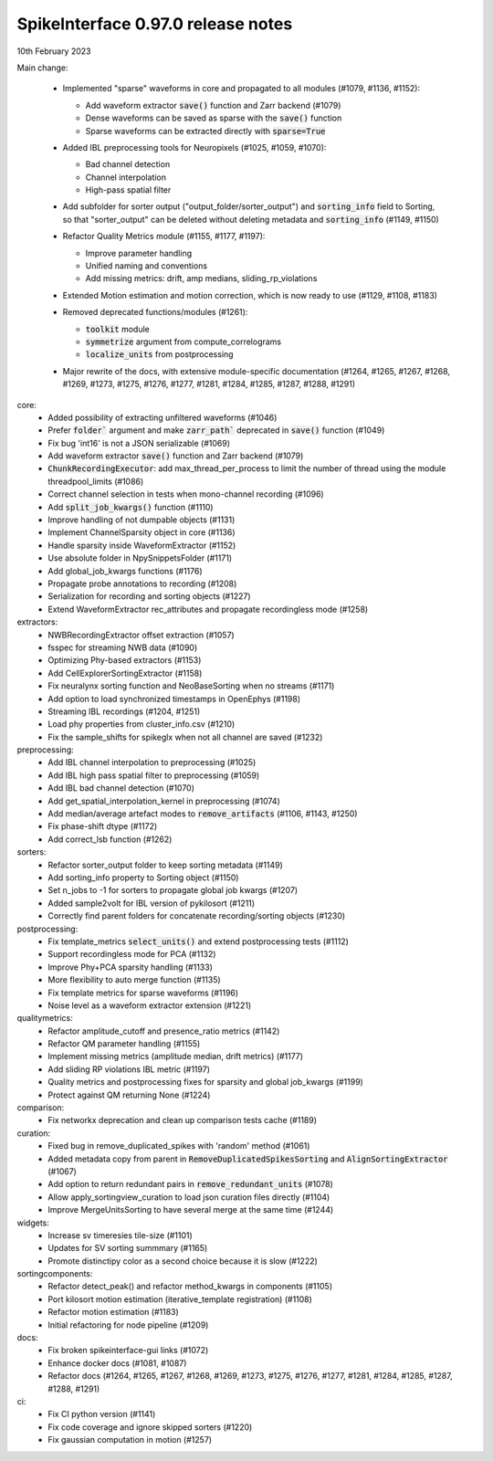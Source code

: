 .. _release0.97.0:

SpikeInterface 0.97.0 release notes
-----------------------------------

10th February 2023

   
Main change:
  
  * Implemented "sparse" waveforms in core and propagated to all modules (#1079, #1136, #1152):
  
    * Add waveform extractor :code:`save()` function and Zarr backend (#1079)
    * Dense waveforms can be saved as sparse with the :code:`save()` function
    * Sparse waveforms can be extracted directly with :code:`sparse=True`
  * Added IBL preprocessing tools for Neuropixels (#1025, #1059, #1070):

    * Bad channel detection 
    * Channel interpolation
    * High-pass spatial filter 
  * | Add subfolder for sorter output ("output_folder/sorter_output") and :code:`sorting_info` field to Sorting, 
    | so that "sorter_output" can be deleted without deleting metadata and :code:`sorting_info` (#1149, #1150)
  * Refactor Quality Metrics module (#1155, #1177, #1197):
  
    * Improve parameter handling
    * Unified naming and conventions
    * Add missing metrics: drift, amp medians, sliding_rp_violations
  * Extended Motion estimation and motion correction, which is now ready to use (#1129, #1108, #1183)
  * Removed deprecated functions/modules (#1261):
  
    * :code:`toolkit` module
    * :code:`symmetrize` argument from compute_correlograms
    * :code:`localize_units` from postprocessing

  * Major rewrite of the docs, with extensive module-specific documentation (#1264, #1265, #1267, #1268, #1269, #1273, #1275, #1276, #1277, #1281, #1284, #1285, #1287, #1288, #1291)

core:
  * Added possibility of extracting unfiltered waveforms (#1046)
  * Prefer :code:`folder`` argument and make :code:`zarr_path`` deprecated in :code:`save()` function (#1049)
  * Fix bug 'int16' is not a JSON serializable (#1069)
  * Add waveform extractor :code:`save()` function and Zarr backend (#1079)
  * :code:`ChunkRecordingExecutor`: add max_thread_per_process to limit the number of thread using the module threadpool_limits (#1086) 
  * Correct channel selection in tests when mono-channel recording (#1096)
  * Add :code:`split_job_kwargs()` function (#1110)
  * Improve handling of not dumpable objects (#1131)
  * Implement ChannelSparsity object in core (#1136)
  * Handle sparsity inside WaveformExtractor (#1152)
  * Use absolute folder in NpySnippetsFolder (#1171)
  * Add global_job_kwargs functions (#1176)
  * Propagate probe annotations to recording (#1208)
  * Serialization for recording and sorting objects (#1227)
  * Extend WaveformExtractor rec_attributes and propagate recordingless mode (#1258)

extractors:
  * NWBRecordingExtractor offset extraction (#1057)
  * fsspec for streaming NWB data (#1090) 
  * Optimizing Phy-based extractors (#1153)
  * Add CellExplorerSortingExtractor (#1158)
  * Fix neuralynx sorting function and NeoBaseSorting when no streams (#1171)
  * Add option to load synchronized timestamps in OpenEphys (#1198)
  * Streaming IBL recordings (#1204, #1251)
  * Load phy properties from cluster_info.csv (#1210)
  * Fix the sample_shifts for spikeglx when not all channel are saved (#1232)

preprocessing:
  * Add IBL channel interpolation to preprocessing (#1025)
  * Add IBL high pass spatial filter to preprocessing (#1059)
  * Add IBL bad channel detection (#1070)
  * Add get_spatial_interpolation_kernel in preprocessing (#1074)
  * Add median/average artefact modes to :code:`remove_artifacts` (#1106, #1143, #1250)
  * Fix phase-shift dtype (#1172)
  * Add correct_lsb function (#1262)

sorters:
  * Refactor sorter_output folder to keep sorting metadata (#1149)
  * Add sorting_info property to Sorting object (#1150)
  * Set n_jobs to -1 for sorters to propagate global job kwargs (#1207)
  * Added sample2volt for IBL version of pykilosort (#1211)
  * Correctly find parent folders for concatenate recording/sorting objects (#1230)

postprocessing:
  * Fix template_metrics :code:`select_units()` and extend postprocessing tests (#1112)
  * Support recordingless mode for PCA (#1132)
  * Improve Phy+PCA sparsity handling (#1133)
  * More flexibility to auto merge function (#1135)
  * Fix template metrics for sparse waveforms (#1196)
  * Noise level as a waveform extractor extension (#1221)

qualitymetrics:
  * Refactor amplitude_cutoff and presence_ratio metrics (#1142)
  * Refactor QM parameter handling (#1155)
  * Implement missing metrics (amplitude median, drift metrics) (#1177)
  * Add sliding RP violations IBL metric (#1197)
  * Quality metrics and postprocessing fixes for sparsity and global job_kwargs (#1199)
  * Protect against QM returning None (#1224)

comparison:
  * Fix networkx deprecation and clean up comparison tests cache (#1189)

curation:
  * Fixed bug in remove_duplicated_spikes with 'random' method (#1061)
  * Added metadata copy from parent in :code:`RemoveDuplicatedSpikesSorting` and :code:`AlignSortingExtractor` (#1067)
  * Add option to return redundant pairs in :code:`remove_redundant_units` (#1078)
  * Allow apply_sortingview_curation to load json curation files directly (#1104)
  * Improve MergeUnitsSorting to have several merge at the same time (#1244)

widgets: 
  * Increase sv timeresies tile-size (#1101)
  * Updates for SV sorting summmary (#1165)
  * Promote distinctipy color as a second choice because it is slow (#1222)

sortingcomponents:
  * Refactor detect_peak() and refactor method_kwargs in components (#1105)
  * Port kilosort motion estimation (iterative_template registration) (#1108)
  * Refactor motion estimation (#1183)
  * Initial refactoring for node pipeline (#1209)

docs:
  * Fix broken spikeinterface-gui links (#1072)
  * Enhance docker docs (#1081, #1087)
  * Refactor docs (#1264, #1265, #1267, #1268, #1269, #1273, #1275, #1276, #1277, #1281, #1284, #1285, #1287, #1288, #1291)

ci:
  * Fix CI python version (#1141)
  * Fix code coverage and ignore skipped sorters (#1220)
  * Fix gaussian computation in motion (#1257)
